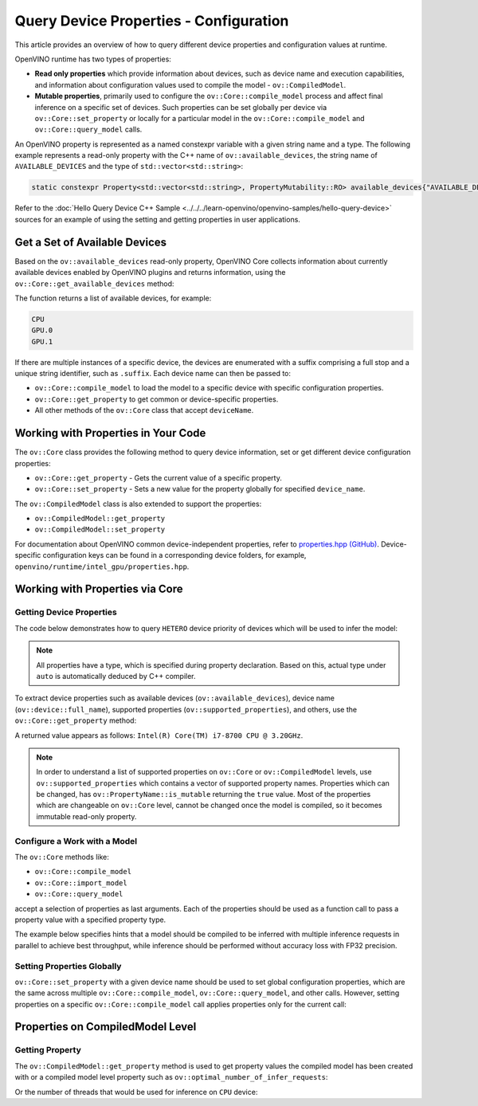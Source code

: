 Query Device Properties - Configuration
=======================================

.. meta::
   :description: Learn the details on the process of querying different device
                 properties and configuration values at runtime.


This article provides an overview of how to query different device properties
and configuration values at runtime.

OpenVINO runtime has two types of properties:

- **Read only properties** which provide information about devices, such as device
  name and execution capabilities, and information about configuration values
  used to compile the model - ``ov::CompiledModel``.
- **Mutable properties**, primarily used to configure the ``ov::Core::compile_model``
  process and affect final inference on a specific set of devices. Such properties
  can be set globally per device via ``ov::Core::set_property`` or locally for a
  particular model in the ``ov::Core::compile_model`` and ``ov::Core::query_model``
  calls.


An OpenVINO property is represented as a named constexpr variable with a given string
name and a type. The following example represents a read-only property with the C++ name
of ``ov::available_devices``, the string name of ``AVAILABLE_DEVICES`` and the type of
``std::vector<std::string>``:

.. code-block:: sh

   static constexpr Property<std::vector<std::string>, PropertyMutability::RO> available_devices{"AVAILABLE_DEVICES"};


Refer to the :doc:`Hello Query Device C++ Sample <../../../learn-openvino/openvino-samples/hello-query-device>`
sources for an example of using the setting and getting properties in user applications.


Get a Set of Available Devices
###########################################################

Based on the ``ov::available_devices`` read-only property, OpenVINO Core collects information about currently available
devices enabled by OpenVINO plugins and returns information, using the ``ov::Core::get_available_devices`` method:


.. tab-set::

   .. tab-item:: Python
      :sync: py

      .. doxygensnippet:: docs/articles_en/assets/snippets/ov_properties_api.py
         :language: py
         :fragment: [get_available_devices]

   .. tab-item:: C++
      :sync: cpp

      .. doxygensnippet:: docs/articles_en/assets/snippets/ov_properties_api.cpp
         :language: cpp
         :fragment: [get_available_devices]


The function returns a list of available devices, for example:

.. code-block:: sh

   CPU
   GPU.0
   GPU.1

If there are multiple instances of a specific device, the devices are enumerated with a suffix comprising a full stop and
a unique string identifier, such as ``.suffix``. Each device name can then be passed to:

* ``ov::Core::compile_model`` to load the model to a specific device with specific configuration properties.
* ``ov::Core::get_property`` to get common or device-specific properties.
* All other methods of the ``ov::Core`` class that accept ``deviceName``.

Working with Properties in Your Code
###########################################################

The ``ov::Core`` class provides the following method to query device information, set or get different device configuration properties:

* ``ov::Core::get_property`` - Gets the current value of a specific property.
* ``ov::Core::set_property`` - Sets a new value for the property globally for specified ``device_name``.

The ``ov::CompiledModel`` class is also extended to support the properties:

* ``ov::CompiledModel::get_property``
* ``ov::CompiledModel::set_property``

For documentation about OpenVINO common device-independent properties, refer to
`properties.hpp (GitHub) <https://github.com/openvinotoolkit/openvino/blob/releases/2024/0/src/inference/include/openvino/runtime/properties.hpp>`__.
Device-specific configuration keys can be found in a corresponding device folders,
for example, ``openvino/runtime/intel_gpu/properties.hpp``.

Working with Properties via Core
###########################################################

Getting Device Properties
+++++++++++++++++++++++++++++++++++++++++++++++++++++++++++

The code below demonstrates how to query ``HETERO`` device priority of devices which will be used to infer the model:


.. tab-set::

   .. tab-item:: Python
      :sync: py

      .. doxygensnippet:: docs/articles_en/assets/snippets/ov_properties_api.py
         :language: py
         :fragment: [hetero_priorities]

   .. tab-item:: C++
      :sync: cpp

      .. doxygensnippet:: docs/articles_en/assets/snippets/ov_properties_api.cpp
         :language: cpp
         :fragment: [hetero_priorities]


.. note::

   All properties have a type, which is specified during property declaration. Based on this, actual type under ``auto`` is automatically deduced by C++ compiler.

To extract device properties such as available devices (``ov::available_devices``), device name (``ov::device::full_name``),
supported properties (``ov::supported_properties``), and others, use the ``ov::Core::get_property`` method:


.. tab-set::

   .. tab-item:: Python
      :sync: py

      .. doxygensnippet:: docs/articles_en/assets/snippets/ov_properties_api.py
         :language: py
         :fragment: [cpu_device_name]

   .. tab-item:: C++
      :sync: cpp

      .. doxygensnippet:: docs/articles_en/assets/snippets/ov_properties_api.cpp
         :language: cpp
         :fragment: [cpu_device_name]


A returned value appears as follows: ``Intel(R) Core(TM) i7-8700 CPU @ 3.20GHz``.

.. note::

   In order to understand a list of supported properties on ``ov::Core`` or ``ov::CompiledModel`` levels, use ``ov::supported_properties``
   which contains a vector of supported property names. Properties which can be changed, has ``ov::PropertyName::is_mutable``
   returning the ``true`` value. Most of the properties which are changeable on ``ov::Core`` level, cannot be changed once the model is compiled,
   so it becomes immutable read-only property.

Configure a Work with a Model
+++++++++++++++++++++++++++++++++++++++++++++++++++++++++++

The ``ov::Core`` methods like:

* ``ov::Core::compile_model``
* ``ov::Core::import_model``
* ``ov::Core::query_model``

accept a selection of properties as last arguments. Each of the properties should be used as a function call to pass a property value with a specified property type.


.. tab-set::

   .. tab-item:: Python
      :sync: py

      .. doxygensnippet:: docs/articles_en/assets/snippets/ov_properties_api.py
         :language: py
         :fragment: [compile_model_with_property]

   .. tab-item:: C++
      :sync: cpp

      .. doxygensnippet:: docs/articles_en/assets/snippets/ov_properties_api.cpp
         :language: cpp
         :fragment: [compile_model_with_property]


The example below specifies hints that a model should be compiled to be inferred with multiple inference requests in parallel
to achieve best throughput, while inference should be performed without accuracy loss with FP32 precision.

Setting Properties Globally
+++++++++++++++++++++++++++++++++++++++++++++++++++++++++++

``ov::Core::set_property`` with a given device name should be used to set global configuration properties,
which are the same across multiple ``ov::Core::compile_model``, ``ov::Core::query_model``, and other calls.
However, setting properties on a specific ``ov::Core::compile_model`` call applies properties only for the current call:


.. tab-set::

   .. tab-item:: Python
      :sync: py

      .. doxygensnippet:: docs/articles_en/assets/snippets/ov_properties_api.py
         :language: py
         :fragment: [core_set_property_then_compile]

   .. tab-item:: C++
      :sync: cpp

      .. doxygensnippet:: docs/articles_en/assets/snippets/ov_properties_api.cpp
         :language: cpp
         :fragment: [core_set_property_then_compile]


Properties on CompiledModel Level
###########################################################

Getting Property
+++++++++++++++++++++++++++++++++++++++++++++++++++++++++++

The ``ov::CompiledModel::get_property`` method is used to get property values the compiled model has been created with or a
compiled model level property such as ``ov::optimal_number_of_infer_requests``:


.. tab-set::

   .. tab-item:: Python
      :sync: py

      .. doxygensnippet:: docs/articles_en/assets/snippets/ov_properties_api.py
         :language: py
         :fragment: [optimal_number_of_infer_requests]

   .. tab-item:: C++
      :sync: cpp

      .. doxygensnippet:: docs/articles_en/assets/snippets/ov_properties_api.cpp
         :language: cpp
         :fragment: [optimal_number_of_infer_requests]


Or the number of threads that would be used for inference on ``CPU`` device:


.. tab-set::

   .. tab-item:: Python
      :sync: py

      .. doxygensnippet:: docs/articles_en/assets/snippets/ov_properties_api.py
         :language: py
         :fragment: [inference_num_threads]

   .. tab-item:: C++
      :sync: cpp

      .. doxygensnippet:: docs/articles_en/assets/snippets/ov_properties_api.cpp
         :language: cpp
         :fragment: [inference_num_threads]




